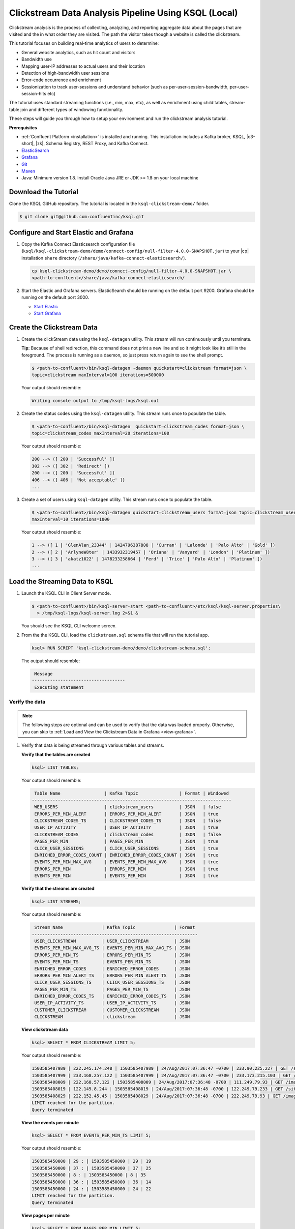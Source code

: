.. _ksql_clickstream-local:

Clickstream Data Analysis Pipeline Using KSQL (Local)
=====================================================

Clickstream analysis is the process of collecting, analyzing, and reporting aggregate data about the pages that are visited and
the in what order they are visited. The path the visitor takes though a website is called the clickstream.

This tutorial focuses on building real-time analytics of users to determine:

* General website analytics, such as hit count and visitors
* Bandwidth use
* Mapping user-IP addresses to actual users and their location
* Detection of high-bandwidth user sessions
* Error-code occurrence and enrichment
* Sessionization to track user-sessions and understand behavior (such as per-user-session-bandwidth, per-user-session-hits etc)

The tutorial uses standard streaming functions (i.e., min, max, etc), as well as enrichment using child tables, stream-table join and different
types of windowing functionality.

These steps will guide you through how to setup your environment and run the clickstream analysis tutorial.

**Prerequisites**

- :ref:`Confluent Platform <installation>` is installed and running. This installation includes a Kafka broker, KSQL, |c3-short|,
  |zk|, Schema Registry, REST Proxy, and Kafka Connect.
-  `ElasticSearch <https://www.elastic.co/guide/en/elasticsearch/guide/current/running-elasticsearch.html>`__
-  `Grafana <http://docs.grafana.org/installation/>`__
-  `Git <https://git-scm.com/downloads>`__
-  `Maven <https://maven.apache.org/install.html>`__
-  Java: Minimum version 1.8. Install Oracle Java JRE or JDK >= 1.8 on
   your local machine

---------------------
Download the Tutorial
---------------------

Clone the KSQL GitHub repository. The tutorial is located in the ``ksql-clickstream-demo/`` folder.

.. code:: bash

    $ git clone git@github.com:confluentinc/ksql.git

---------------------------------------
Configure and Start Elastic and Grafana
---------------------------------------

#.  Copy the Kafka Connect Elasticsearch configuration file (``ksql/ksql-clickstream-demo/demo/connect-config/null-filter-4.0.0-SNAPSHOT.jar``)
    to your |cp| installation ``share`` directory (``/share/java/kafka-connect-elasticsearch/``).

    .. code:: bash

        cp ksql-clickstream-demo/demo/connect-config/null-filter-4.0.0-SNAPSHOT.jar \
        <path-to-confluent>/share/java/kafka-connect-elasticsearch/

#.  Start the Elastic and Grafana servers. ElasticSearch should be running on the default port 9200. Grafana
    should be running on the default port 3000.

    -  `Start Elastic <https://www.elastic.co/guide/en/elasticsearch/guide/current/running-elasticsearch.html>`__
    -  `Start Grafana <http://docs.grafana.org/installation/>`__


---------------------------
Create the Clickstream Data
---------------------------

#.  Create the clickStream data using the ``ksql-datagen`` utility. This stream will run continuously until you
    terminate.

    **Tip:** Because of shell redirection, this command does not print a new line and so it might look like it’s still
    in the foreground. The process is running as a daemon, so just press return again to see the shell prompt.

    .. code:: bash

        $ <path-to-confluent>/bin/ksql-datagen -daemon quickstart=clickstream format=json \
        topic=clickstream maxInterval=100 iterations=500000

    Your output should resemble:

    .. code:: bash

        Writing console output to /tmp/ksql-logs/ksql.out

#.  Create the status codes using the ``ksql-datagen`` utility. This stream runs once to populate the table.

    .. code:: bash

        $ <path-to-confluent>/bin/ksql-datagen  quickstart=clickstream_codes format=json \
        topic=clickstream_codes maxInterval=20 iterations=100

    Your output should resemble:

    .. code:: bash

        200 --> ([ 200 | 'Successful' ])
        302 --> ([ 302 | 'Redirect' ])
        200 --> ([ 200 | 'Successful' ])
        406 --> ([ 406 | 'Not acceptable' ])
        ...

#.  Create a set of users using ``ksql-datagen`` utility. This stream runs once to populate the table.

    .. code:: bash

        $ <path-to-confluent>/bin/ksql-datagen quickstart=clickstream_users format=json topic=clickstream_users \
        maxInterval=10 iterations=1000

    Your output should resemble:

    .. code:: bash

        1 --> ([ 1 | 'GlenAlan_23344' | 1424796387808 | 'Curran' | 'Lalonde' | 'Palo Alto' | 'Gold' ])
        2 --> ([ 2 | 'ArlyneW8ter' | 1433932319457 | 'Oriana' | 'Vanyard' | 'London' | 'Platinum' ])
        3 --> ([ 3 | 'akatz1022' | 1478233258664 | 'Ferd' | 'Trice' | 'Palo Alto' | 'Platinum' ])
        ...

-------------------------------
Load the Streaming Data to KSQL
-------------------------------

#.  Launch the KSQL CLI in Client Server mode.

    .. code:: bash

        $ <path-to-confluent>/bin/ksql-server-start <path-to-confluent>/etc/ksql/ksql-server.properties\
          > /tmp/ksql-logs/ksql-server.log 2>&1 &

    You should see the KSQL CLI welcome screen.

    .. include:: ../../includes/ksql-includes.rst
        :start-line: 17
        :end-line: 38

#.  From the the KSQL CLI, load the ``clickstream.sql`` schema file that will run the tutorial app.

    .. code:: bash

        ksql> RUN SCRIPT 'ksql-clickstream-demo/demo/clickstream-schema.sql';

    The output should resemble:

    .. code:: bash

         Message
        ------------------------------------
         Executing statement

Verify the data
---------------

.. note::
        The following steps are optional and can be used to verify that the data was loaded properly. Otherwise, you can skip to :ref:`Load and View the Clickstream Data in Grafana <view-grafana>`.

#.  Verify that data is being streamed through various tables and streams.

    **Verify that the tables are created**

    .. code:: bash

        ksql> LIST TABLES;

    Your output should resemble:

    .. code:: bash

         Table Name                 | Kafka Topic                | Format | Windowed
        -----------------------------------------------------------------------------
         WEB_USERS                  | clickstream_users          | JSON   | false
         ERRORS_PER_MIN_ALERT       | ERRORS_PER_MIN_ALERT       | JSON   | true
         CLICKSTREAM_CODES_TS       | CLICKSTREAM_CODES_TS       | JSON   | false
         USER_IP_ACTIVITY           | USER_IP_ACTIVITY           | JSON   | true
         CLICKSTREAM_CODES          | clickstream_codes          | JSON   | false
         PAGES_PER_MIN              | PAGES_PER_MIN              | JSON   | true
         CLICK_USER_SESSIONS        | CLICK_USER_SESSIONS        | JSON   | true
         ENRICHED_ERROR_CODES_COUNT | ENRICHED_ERROR_CODES_COUNT | JSON   | true
         EVENTS_PER_MIN_MAX_AVG     | EVENTS_PER_MIN_MAX_AVG     | JSON   | true
         ERRORS_PER_MIN             | ERRORS_PER_MIN             | JSON   | true
         EVENTS_PER_MIN             | EVENTS_PER_MIN             | JSON   | true


    **Verify that the streams are created**

    .. code:: bash

        ksql> LIST STREAMS;

    Your output should resemble:

    .. code:: bash

         Stream Name               | Kafka Topic               | Format
        ----------------------------------------------------------------
         USER_CLICKSTREAM          | USER_CLICKSTREAM          | JSON
         EVENTS_PER_MIN_MAX_AVG_TS | EVENTS_PER_MIN_MAX_AVG_TS | JSON
         ERRORS_PER_MIN_TS         | ERRORS_PER_MIN_TS         | JSON
         EVENTS_PER_MIN_TS         | EVENTS_PER_MIN_TS         | JSON
         ENRICHED_ERROR_CODES      | ENRICHED_ERROR_CODES      | JSON
         ERRORS_PER_MIN_ALERT_TS   | ERRORS_PER_MIN_ALERT_TS   | JSON
         CLICK_USER_SESSIONS_TS    | CLICK_USER_SESSIONS_TS    | JSON
         PAGES_PER_MIN_TS          | PAGES_PER_MIN_TS          | JSON
         ENRICHED_ERROR_CODES_TS   | ENRICHED_ERROR_CODES_TS   | JSON
         USER_IP_ACTIVITY_TS       | USER_IP_ACTIVITY_TS       | JSON
         CUSTOMER_CLICKSTREAM      | CUSTOMER_CLICKSTREAM      | JSON
         CLICKSTREAM               | clickstream               | JSON


    **View clickstream data**

    .. code:: bash

        ksql> SELECT * FROM CLICKSTREAM LIMIT 5;

    Your output should resemble:

    .. code:: bash

        1503585407989 | 222.245.174.248 | 1503585407989 | 24/Aug/2017:07:36:47 -0700 | 233.90.225.227 | GET /site/login.html HTTP/1.1 | 407 | 19 | 4096 | Mozilla/5.0 (compatible; Googlebot/2.1; +http://www.google.com/bot.html)
        1503585407999 | 233.168.257.122 | 1503585407999 | 24/Aug/2017:07:36:47 -0700 | 233.173.215.103 | GET /site/user_status.html HTTP/1.1 | 200 | 15 | 14096 | Mozilla/5.0 (compatible; Googlebot/2.1; +http://www.google.com/bot.html)
        1503585408009 | 222.168.57.122 | 1503585408009 | 24/Aug/2017:07:36:48 -0700 | 111.249.79.93 | GET /images/track.png HTTP/1.1 | 406 | 22 | 4096 | Mozilla/5.0 (compatible; Googlebot/2.1; +http://www.google.com/bot.html)
        1503585408019 | 122.145.8.244 | 1503585408019 | 24/Aug/2017:07:36:48 -0700 | 122.249.79.233 | GET /site/user_status.html HTTP/1.1 | 404 | 6 | 4006 | Mozilla/5.0 (compatible; Googlebot/2.1; +http://www.google.com/bot.html)
        1503585408029 | 222.152.45.45 | 1503585408029 | 24/Aug/2017:07:36:48 -0700 | 222.249.79.93 | GET /images/track.png HTTP/1.1 | 200 | 29 | 14096 | Mozilla/5.0 (Windows NT 10.0; Win64; x64) AppleWebKit/537.36 (KHTML, like Gecko) Chrome/59.0.3071.115 Safari/537.36
        LIMIT reached for the partition.
        Query terminated

    **View the events per minute**

    .. code:: bash

        ksql> SELECT * FROM EVENTS_PER_MIN_TS LIMIT 5;

    Your output should resemble:

    .. code:: bash

        1503585450000 | 29 : | 1503585450000 | 29 | 19
        1503585450000 | 37 : | 1503585450000 | 37 | 25
        1503585450000 | 8 : | 1503585450000 | 8 | 35
        1503585450000 | 36 : | 1503585450000 | 36 | 14
        1503585450000 | 24 : | 1503585450000 | 24 | 22
        LIMIT reached for the partition.
        Query terminated

    **View pages per minute**

    .. code:: bash

        ksql> SELECT * FROM PAGES_PER_MIN LIMIT 5;

    Your output should resemble:

    .. code:: bash

        1503585475000 | 4 : Window{start=1503585475000 end=-} | 4 | 14
        1503585480000 | 25 : Window{start=1503585480000 end=-} | 25 | 9
        1503585480000 | 16 : Window{start=1503585480000 end=-} | 16 | 6
        1503585475000 | 25 : Window{start=1503585475000 end=-} | 25 | 20
        1503585480000 | 37 : Window{start=1503585480000 end=-} | 37 | 6
        LIMIT reached for the partition.
        Query terminated

.. _view-grafana:

---------------------------------------------
Load and View the Clickstream Data in Grafana
---------------------------------------------

In this step, you send the KSQL tables to Elasticsearch and Grafana and then view the Grafana output in your browser.

#. Navigate to the tutorial directory:

   .. code:: bash

       cd ksql-clickstream-demo/demo/

#. Run this command to send the KSQL tables to Elasticsearch and Grafana:

   .. code:: bash

       $ ./ksql-tables-to-grafana.sh

   Your output should resemble:

   .. code:: bash

       Loading Clickstream-Demo TABLES to Confluent-Connect => Elastic => Grafana datasource
       Logging to: /tmp/ksql-connect.log
       Charting  CLICK_USER_SESSIONS_TS
       Charting  USER_IP_ACTIVITY_TS
       Charting  CLICKSTREAM_STATUS_CODES_TS
       Charting  ENRICHED_ERROR_CODES_TS
       Charting  ERRORS_PER_MIN_ALERT_TS
       Charting  ERRORS_PER_MIN_TS
       Charting  EVENTS_PER_MIN_MAX_AVG_TS
       Charting  EVENTS_PER_MIN_TS
       Charting  PAGES_PER_MIN_TS
       Navigate to http://localhost:3000/dashboard/db/click-stream-analysis

   **Important:** The ``http://localhost:3000/`` URL is only
   available inside the container. We will access the dashboard with
   a slightly different URL, after running the next command.

#. Load the dashboard into Grafana.

   .. code:: bash

       $ ./clickstream-analysis-dashboard.sh

   Your output should resemble:

   .. code:: bash

       Loading Grafana ClickStream Dashboard
       {"slug":"click-stream-analysis","status":"success","version":1}

#.  Go to your browser and view the Grafana output at `http://localhost:3000/dashboard/db/click-stream-analysis <http://localhost:3000/dashboard/db/click-stream-analysis>`_. You can login with user ID ``admin`` and password ``admin``.

    **Important:** If you already have Grafana UI open, you may need to enter the specific clickstream URL as
    `http://localhost:3000/dashboard/db/click-stream-analysis <http://localhost:3000/dashboard/db/click-stream-analysis>`_.

    .. image:: ../../img/grafana-success.png

This dashboard demonstrates a series of streaming functionality where the title of each panel describes the type of stream
processing required to generate the data. For example, the large chart in the middle is showing web-resource requests on a per-username basis
using a Session window - where a sessions expire after 300 seconds of inactivity. Editing the panel allows you to view the datasource - which
is named after the streams and tables captured in the ``clickstream-schema.sql`` file.

Things to try
    * Understand how the ``clickstream-schema.sql`` file is structured. We use a **DataGen.KafkaTopic.clickstream -> Stream -> Table** (for window &
      analytics with group-by) -> Table (to Add EVENT_TS for time-index) ->
      ElasticSearch/Connect topic
    * Run the KSQL CLI ``LIST TOPICS;`` command to see where data is persisted
    * Run the KSQL CLI ``history`` command

Troubleshooting
    -  Check that Elasticsearch is running: http://localhost:9200/.
    -  Check the Data Sources page in Grafana.

       -  If your data source is shown, select it and scroll to the bottom and click the **Save & Test** button. This will
          indicate whether your data source is valid.
       -  If your data source is not shown, go to ``<path-to-ksql>/demo/`` and run ``./ksql-tables-to-grafana.sh``.


